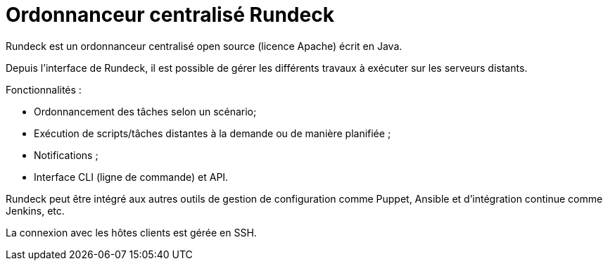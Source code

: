 ////
Les supports de Formatux sont publiés sous licence Creative Commons-BY-SA et sous licence Art Libre.
Vous êtes ainsi libre de copier, de diffuser et de transformer librement les œuvres dans le respect des droits de l’auteur.

    BY : Paternité. Vous devez citer le nom de l’auteur original.
    SA : Partage des Conditions Initiales à l’Identique.

Licence Creative Commons-BY-SA : https://creativecommons.org/licenses/by-sa/3.0/fr/
Licence Art Libre : http://artlibre.org/

Auteurs : Antoine Le Morvan
////

= Ordonnanceur centralisé Rundeck

indexterm2:[Rundeck] est un ordonnanceur centralisé open source (licence Apache) écrit en Java.

Depuis l'interface de Rundeck, il est possible de gérer les différents travaux à exécuter sur les serveurs distants.

Fonctionnalités :

* Ordonnancement des tâches selon un scénario;
* Exécution de scripts/tâches distantes à la demande ou de manière planifiée ;
* Notifications ;
* Interface CLI (ligne de commande) et API.

Rundeck peut être intégré aux autres outils de gestion de configuration comme Puppet, Ansible et d'intégration continue comme Jenkins, etc.

La connexion avec les hôtes clients est gérée en SSH.

